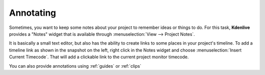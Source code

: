 .. metadata-placeholder

   :authors: - Annew (https://userbase.kde.org/User:Annew)
             - Claus Christensen
             - Yuri Chornoivan
             - Jean-Baptiste Mardelle <jb@kdenlive.org>
             - Ttguy (https://userbase.kde.org/User:Ttguy)
             - Jack (https://userbase.kde.org/User:Jack)

   :license: Creative Commons License SA 4.0


   
.. _notes:

Annotating
==========


.. image:: /images/Noteswidget.png
   :align: left
   :alt: Noteswidget

Sometimes, you want to keep some notes about your project to remember ideas or things to do. For this task, **Kdenlive** provides a "Notes" widget that is available through :menuselection:`View --> Project Notes`.

It is basically a small text editor, but also has the ability to create links to some places in your project's timeline. To add a timeline link as shown in the snapshot on the left, right click in the Notes widget and choose :menuselection:`Insert Current Timecode`. That will add a clickable link to the current project monitor timecode.

You can also provide annotations using :ref:`guides` or  :ref:`clips`

